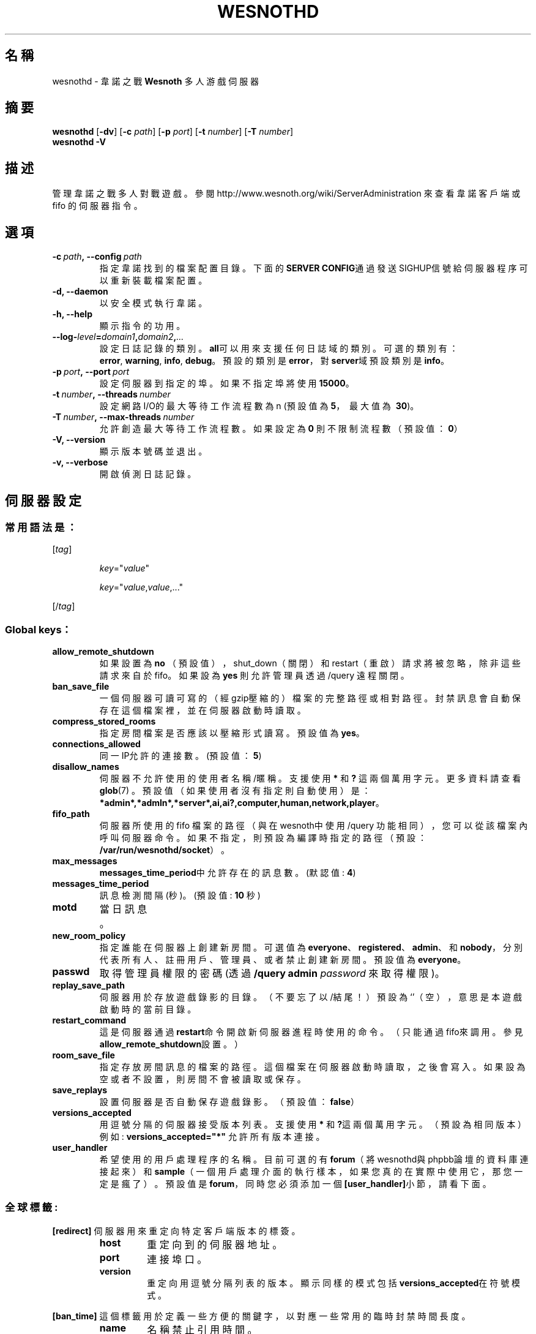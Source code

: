 .\" This program is free software; you can redistribute it and/or modify
.\" it under the terms of the GNU General Public License as published by
.\" the Free Software Foundation; either version 2 of the License, or
.\" (at your option) any later version.
.\"
.\" This program is distributed in the hope that it will be useful,
.\" but WITHOUT ANY WARRANTY; without even the implied warranty of
.\" MERCHANTABILITY or FITNESS FOR A PARTICULAR PURPOSE.  See the
.\" GNU General Public License for more details.
.\"
.\" You should have received a copy of the GNU General Public License
.\" along with this program; if not, write to the Free Software
.\" Foundation, Inc., 51 Franklin Street, Fifth Floor, Boston, MA  02110-1301  USA
.\"
.
.\"*******************************************************************
.\"
.\" This file was generated with po4a. Translate the source file.
.\"
.\"*******************************************************************
.TH WESNOTHD 6 2018 wesnothd 韋諾之戰多人遊戲伺服器
.
.SH 名稱
.
wesnothd \- 韋諾之戰 \fBWesnoth\fP 多人游戲伺服器
.
.SH 摘要
.
\fBwesnothd\fP [\|\fB\-dv\fP\|] [\|\fB\-c\fP \fIpath\fP\|] [\|\fB\-p\fP \fIport\fP\|] [\|\fB\-t\fP
\fInumber\fP\|] [\|\fB\-T\fP \fInumber\fP\|]
.br
\fBwesnothd\fP \fB\-V\fP
.
.SH 描述
.
管理韋諾之戰多人對戰遊戲。參閱 http://www.wesnoth.org/wiki/ServerAdministration 來查看韋諾客戶端或
fifo 的伺服器指令。
.
.SH 選項
.
.TP 
\fB\-c\ \fP\fIpath\fP\fB,\ \-\-config\fP\fI\ path\fP
指定韋諾找到的檔案配置目錄。下面的\fBSERVER CONFIG\fP通過發送SIGHUP信號給伺服器程序可以重新裝載檔案配置。
.TP 
\fB\-d, \-\-daemon\fP
以安全模式執行韋諾。
.TP 
\fB\-h, \-\-help\fP
顯示指令的功用。
.TP 
\fB\-\-log\-\fP\fIlevel\fP\fB=\fP\fIdomain1\fP\fB,\fP\fIdomain2\fP\fB,\fP\fI...\fP
設定日誌記錄的類別。\fBall\fP可以用來支援任何日誌域的類別。可選的類別有：\fBerror\fP,\ \fBwarning\fP,\ \fBinfo\fP,\ \fBdebug\fP。預設的類別是\fBerror\fP，對\fBserver\fP域預設類別是\fBinfo\fP。
.TP 
\fB\-p\ \fP\fIport\fP\fB,\ \-\-port\fP\fI\ port\fP
設定伺服器到指定的埠。如果不指定埠將使用\fB15000\fP。
.TP 
\fB\-t\ \fP\fInumber\fP\fB,\ \-\-threads\fP\fI\ number\fP
設定網路I/O的最大等待工作流程數為 n (預設值為\fB5\fP，\ 最大值為\ \fB30\fP)。
.TP 
\fB\-T\ \fP\fInumber\fP\fB,\ \-\-max\-threads\fP\fI\ number\fP
允許創造最大等待工作流程數。如果設定為 \fB0\fP 則不限制流程數（預設值：\fB0\fP）
.TP 
\fB\-V, \-\-version\fP
顯示版本號碼並退出。
.TP 
\fB\-v, \-\-verbose\fP
開啟偵測日誌記錄。
.
.SH 伺服器設定
.
.SS 常用語法是：
.
.P
[\fItag\fP]
.IP
\fIkey\fP="\fIvalue\fP"
.IP
\fIkey\fP="\fIvalue\fP,\fIvalue\fP,..."
.P
[/\fItag\fP]
.
.SS "Global keys："
.
.TP 
\fBallow_remote_shutdown\fP
如果設置為 \fBno\fP （預設值），shut_down（關閉）和restart（重啟）請求將被忽略，除非這些請求來自於fifo。如果設為 \fByes\fP
則允許管理員透過 /query 遠程關閉。
.TP 
\fBban_save_file\fP
一個伺服器可讀可寫的（經gzip壓縮的）檔案的完整路徑或相對路徑。封禁訊息會自動保存在這個檔案裡，並在伺服器啟動時讀取。
.TP 
\fBcompress_stored_rooms\fP
指定房間檔案是否應該以壓縮形式讀寫。預設值為\fByes\fP。
.TP 
\fBconnections_allowed\fP
同一IP允許的連接數。(預設值：\fB5\fP)
.TP 
\fBdisallow_names\fP
伺服器不允許使用的使用者名稱/暱稱。支援使用 \fB*\fP 和 \fB?\fP 這兩個萬用字元。更多資料請查看 \fBglob\fP(7)
。預設值（如果使用者沒有指定則自動使用）是：\fB*admin*,*admln*,*server*,ai,ai?,computer,human,network,player\fP。
.TP 
\fBfifo_path\fP
伺服器所使用的 fifo 檔案的路徑（與在wesnoth中使用 /query
功能相同），您可以從該檔案內呼叫伺服器命令。如果不指定，則預設為編譯時指定的路徑（預設：\fB/var/run/wesnothd/socket\fP）。
.TP 
\fBmax_messages\fP
\fBmessages_time_period\fP中允許存在的訊息數。 (默認值: \fB4\fP)
.TP 
\fBmessages_time_period\fP
訊息檢測間隔(秒)。 (預設值: \fB10\fP 秒)
.TP 
\fBmotd\fP
當日訊息。
.TP 
\fBnew_room_policy\fP
指定誰能在伺服器上創建新房間。可選值為
\fBeveryone\fP、\fBregistered\fP、\fBadmin\fP、和\fBnobody\fP，分別代表所有人、註冊用戶、管理員、或者禁止創建新房間。預設值為
\fBeveryone\fP。
.TP 
\fBpasswd\fP
取得管理員權限的密碼(透過 \fB/query admin \fP\fIpassword\fP 來取得權限)。
.TP 
\fBreplay_save_path\fP
伺服器用於存放遊戲錄影的目錄。（不要忘了以/結尾！）預設為`'（空），意思是本遊戲啟動時的當前目錄。
.TP 
\fBrestart_command\fP
這是伺服器通過\fBrestart\fP命令開啟新伺服器進程時使用的命令。（只能通過fifo來調用。參見\fBallow_remote_shutdown\fP設置。）
.TP 
\fBroom_save_file\fP
指定存放房間訊息的檔案的路徑。這個檔案在伺服器啟動時讀取，之後會寫入。如果設為空或者不設置，則房間不會被讀取或保存。
.TP 
\fBsave_replays\fP
設置伺服器是否自動保存遊戲錄影。（預設值：\fBfalse\fP）
.TP 
\fBversions_accepted\fP
用逗號分隔的伺服器接受版本列表。支援使用 \fB*\fP 和\fB?\fP這兩個萬用字元。（預設為相同版本）
.br
例如: \fBversions_accepted="*"\fP 允許所有版本連接。
.TP 
\fBuser_handler\fP
希望使用的用戶處理程序的名稱。目前可選的有\fBforum\fP（將wesnothd與phpbb論壇的資料庫連接起來）和\fBsample\fP（一個用戶處理介面的執行樣本，如果您真的在實際中使用它，那您一定是瘋了）。預設值是\fBforum\fP，同時您必須添加一個\fB[user_handler]\fP小節，請看下面。
.
.SS 全球標籤:
.
.P
\fB[redirect]\fP 伺服器用來重定向特定客戶端版本的標簽。
.RS
.TP 
\fBhost\fP
重定向到的伺服器地址。
.TP 
\fBport\fP
連接埠口。
.TP 
\fBversion\fP
重定向用逗號分隔列表的版本。顯示同樣的模式包括\fBversions_accepted\fP在符號模式。
.RE
.P
\fB[ban_time]\fP 這個標籤用於定義一些方便的關鍵字，以對應一些常用的臨時封禁時間長度。
.RS
.TP 
\fBname\fP
名稱禁止引用時間。
.TP 
\fBtime\fP
時間長度定義。 格式為：%d[%s[%d%s[...]]]
其中%s是s（秒），m（分鐘），h（小時），D（天），M（月），Y（年），%d是一個數字。如果不指定時間單位，預設為分鐘（m）。例如：\fBtime=\"1D12h30m\"\fP
代表的是1天12小時30分的封禁。
.RE
.P
\fB[proxy]\fP 這個標簽告訴伺服器扮演代理伺服器角色，把使用者連接重定向到另一台伺服器。與\fB[redirect]\fP接受一樣的參數。
.RE
.P
\fB[user_handler]\fP
設定使用者處理程序。可設置的主鍵取決於通過\fBuser_handler\fP設置的用戶資料處理器是哪一個。如果設定檔案中沒有
\fB[user_handler]\fP ，則伺服器在運行中將不提供任何暱稱註冊服務。在韋諾原始碼儲存庫中的 table_definitions.sql
可以找到 \fBforum_user_handler\fP 中所運作的所有資源列表。
.RS
.TP 
\fBdb_host\fP
（對於 user_handler=forum）資料庫伺服器的主機名稱
.TP 
\fBdb_name\fP
（對於 user_handler=forum）資料庫名稱
.TP 
\fBdb_user\fP
（對於 user_handler=forum）資料庫下所記錄的用戶名
.TP 
\fBdb_password\fP
（對於 user_handler=forum）這個用戶的密碼
.TP 
\fBdb_users_table\fP
（對於 user_handler=forum）phpbb
論壇中存放用戶資料的表名。很可能是<table\-prefix>_users（例如phpbb3_users）。
.TP 
\fBdb_extra_table\fP
（對於 user_handler = forum）wesnothd 將在其中保存其自己的有關用戶的數據列表名稱。 您必須手動建立此表單。
.TP 
\fBdb_game_info_table\fP
（對於 user_handler = forum）wesnothd 將在其中保存其自己的有關遊戲的數據列表名稱。
.TP 
\fBdb_game_player_info_table\fP
（對於 user_handler = forum）wesnothd 將在其中保存其自己的有關玩家在遊戲中的數據列表名稱。
.TP 
\fBdb_game_modification_info_table\fP
（對於 user_handler = forum）wesnothd 將在其中保存其自己的有關在遊戲中使用模組的數據列表名稱。
.TP 
\fBdb_user_group_table\fP
（對於 user_handler=forum）phpbb 論壇中存放用戶群組資料的表名。很可能是
<table\-prefix>_user_group（例如 phpbb3_user_group）。
.TP 
\fBmp_mod_group\fP
（ 對於user_handler = forum）被視為具有審核權限的論壇組的 ID。
.TP 
\fBuser_expiration\fP
（對於 user_handler=sample）註冊暱稱的失效時間（單位是天數）。
.RE
.P
\fB[mail]\fP 設置一個SMTP伺服器，通過用戶處理程序可以發送郵件。目前只在樣本用戶處理程序中使用。
.RS
.TP 
\fBserver\fP
郵件伺服器的主機名
.TP 
\fBusername\fP
登錄到郵件伺服器的使用者名稱。
.TP 
\fBpassword\fP
使用者密碼。
.TP 
\fBfrom_address\fP
您電子信箱的回覆地址。
.TP 
\fBmail_port\fP
郵件伺服器的埠口。預設值為25。
.
.SH 退出狀態碼
.
正常退出時狀態碼為0，此時伺服器正常關閉。狀態碼2代表命令行選項中有錯誤。
.
.SH 作者
.
由 David White <davidnwhite@verizon.net>編寫。經 Nils Kneuper
<crazy\-ivanovic@gmx.net>, ott <ott@gaon.net> 和 Soliton
<soliton.de@gmail.com>修改。這個說明頁最早由Cyril Bouthors
<cyril@bouthors.org>編寫。
.br
參閱官方網站：http://www.wesnoth.org/
.
.SH 版權
.
版權 \(co 2003\-2018 David White <davidnwhite@verizon.net>
.br
這是一個免費遊戲；使用由FSF發布的GPL v2協議授權。原文如下：This is Free Software; this software is
licensed under the GPL version 2, as published by the Free Software
Foundation.  There is NO warranty; not even for MERCHANTABILITY or FITNESS
FOR A PARTICULAR PURPOSE.There is NO warranty; not even for MERCHANTABILITY
or FITNESS FOR A PARTICULAR PURPOSE.
.
.SH 參見
.
\fBwesnoth\fP(6)
